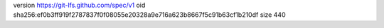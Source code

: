 version https://git-lfs.github.com/spec/v1
oid sha256:ef0b3ff919f2787837f0f08055e20328a9e716a623b8667f5c91b63cf1b210df
size 440
